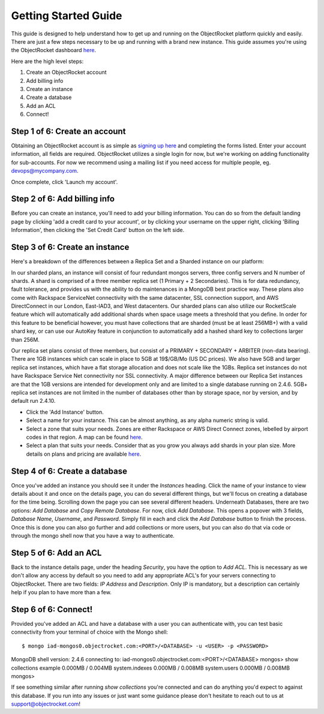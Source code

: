 Getting Started Guide
=====================

This guide is designed to help understand how to get up and running on the ObjectRocket platform quickly and easily. There are just a few steps necessary to be up and running with a brand new instance. This guide assumes you're using the ObjectRocket dashboard `here <https://app.objectrocket.com/>`_.

Here are the high level steps:

1. Create an ObjectRocket account
2. Add billing info
3. Create an instance
4. Create a database
5. Add an ACL
6. Connect!

Step 1 of 6: Create an account
~~~~~~~~~~~~~~~~~~~~~~~~~~~~~~

Obtaining an ObjectRocket account is as simple as `signing up here <https://app.objectrocket.com/sign_up>`_ and completing the forms listed. Enter your account information, all fields are required. ObjectRocket utilizes a single login for now, but we're working on adding functionality for sub-accounts. For now we recommend using a mailing list if you need access for multiple people, eg. devops@mycompany.com.

Once complete, click 'Launch my account'.

Step 2 of 6: Add billing info
~~~~~~~~~~~~~~~~~~~~~~~~~~~~~

Before you can create an instance, you'll need to add your billing information. You can do so from the default landing page by clicking 'add a credit card to your account', or by clicking your username on the upper right, clicking 'Billing Information', then clicking the 'Set Credit Card' button on the left side.

Step 3 of 6: Create an instance
~~~~~~~~~~~~~~~~~~~~~~~~~~~~~~~

Here's a breakdown of the differences between a Replica Set and a Sharded instance on our platform:

In our sharded plans, an instance will consist of four redundant mongos servers, three config servers and N number of shards. A shard is comprised of a three member replica set (1 Primary + 2 Secondaries).  This is for data redundancy, fault tolerance, and provides us with the ability to do maintenances in a MongoDB best practice way. These plans also come with Rackspace ServiceNet connectivity with the same datacenter, SSL connection support, and AWS DirectConnect in our London, East-IAD3, and West datacenters. Our sharded plans can also utilize our RocketScale feature which will automatically add additional shards when space usage meets a threshold that you define. In order for this feature to be beneficial however, you must have collections that are sharded (must be at least 256MB+) with a valid shard key, or can use our AutoKey feature in conjunction to automatically add a hashed shard key to collections larger than 256M.

Our replica set plans consist of three members, but consist of a PRIMARY + SECONDARY + ARBITER (non-data bearing). There are 1GB instances which can scale in place to 5GB at 19$/GB/Mo (US DC prices). We also have 5GB and larger replica set instances, which have a flat storage allocation and does not scale like the 1GBs. Replica set instances do not have Rackspace Service Net connectivity nor SSL connectivity. A major difference between our Replica Set instances are that the 1GB versions are intended for development only and are limited to a single database running on 2.4.6. 5GB+ replica set instances are not limited in the number of databases other than by storage space, nor by version, and by default run 2.4.10.

- Click the 'Add Instance' button.

- Select a name for your instance. This can be almost anything, as any alpha numeric string is valid.

- Select a zone that suits your needs. Zones are either Rackspace or AWS Direct Connect zones, lebelled by airport codes in that region. A map can be found `here <http://objectrocket.com/features>`_.

- Select a plan that suits your needs.  Consider that as you grow you always add shards in your plan size. More details on plans and pricing are available `here <http://www.objectrocket.com/pricing>`_.

Step 4 of 6: Create a database
~~~~~~~~~~~~~~~~~~~~~~~~~~~~~~

Once you've added an instance you should see it under the `Instances` heading. Click the name of your instance to view details about it and once on the details page, you can do several different things, but we'll focus on creating a database for the time being. Scrolling down the page you can see several different headers. Underneath Databases, there are two options: `Add Database` and `Copy Remote Database`. For now, click `Add Database`. This opens a popover with 3 fields, `Database Name`, `Username`, and `Password`. Simply fill in each and click the `Add Database` button to finish the process. Once this is done you can also go further and add collections or more users, but you can also do that via code or through the mongo shell now that you have a way to authenticate.

Step 5 of 6: Add an ACL
~~~~~~~~~~~~~~~~~~~~~~~

Back to the instance details page, under the heading `Security`, you have the option to `Add ACL`. This is necessary as we don't allow any access by default so you need to add any appropriate ACL's for your servers connecting to ObjectRocket. There are two fields: `IP Address` and `Description`. Only IP is mandatory, but a description can certainly help if you plan to have more than a few.

Step 6 of 6: Connect!
~~~~~~~~~~~~~~~~~~~~~~~

Provided you've added an ACL and have a database with a user you can authenticate with, you can test basic connectivity from your terminal of choice with the Mongo shell:

::

$ mongo iad-mongos0.objectrocket.com:<PORT>/<DATABASE> -u <USER> -p <PASSWORD>
MongoDB shell version: 2.4.6
connecting to: iad-mongos0.objectrocket.com:<PORT>/<DATABASE>
mongos> show collections
example      0.000MB / 0.004MB
system.indexes  0.000MB / 0.008MB
system.users    0.000MB / 0.008MB
mongos>

If see something similar after running `show collections` you're connected and can do anything you'd expect to against this database. If you run into any issues or just want some guidance please don't hesitate to reach out to us at `support@objectrocket.com <mailto:support@objectrocket.com>`_!